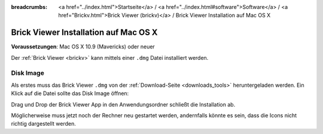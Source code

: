 
:breadcrumbs: <a href="../index.html">Startseite</a> / <a href="../index.html#software">Software</a> / <a href="Brickv.html">Brick Viewer (brickv)</a> / Brick Viewer Installation auf Mac OS X

.. _brickv_install_macosx:

Brick Viewer Installation auf Mac OS X
======================================

**Voraussetzungen**: Mac OS X 10.9 (Mavericks) oder neuer

Der :ref:`Brick Viewer <brickv>` kann mittels einer ``.dmg`` Datei
installiert werden.


Disk Image
----------

Als erstes muss das Brick Viewer ``.dmg`` von der :ref:`Download-Seite
<downloads_tools>` heruntergeladen werden.
Ein Klick auf die Datei sollte das Disk Image öffnen:

.. image:: /Images/Screenshots/brickv_macos_1_small.jpg
   :scale: 100 %
   :alt: Brickv Installation Schritt 1
   :align: center
   :target: ../_images/Screenshots/brickv_macos_1.jpg

Drag und Drop der Brick Viewer App in den Anwendungsordner schließt die
Installation ab.

.. image:: /Images/Screenshots/brickv_macos_2_small.jpg
   :scale: 100 %
   :alt: Brickv Installation Schritt 2
   :align: center
   :target: ../_images/Screenshots/brickv_macos_2.jpg

Möglicherweise muss jetzt noch der Rechner neu gestartet werden, andernfalls
könnte es sein, dass die Icons nicht richtig dargestellt werden.
